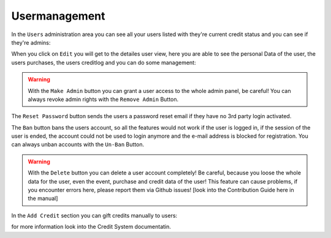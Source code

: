 
Usermanagement
==================================================

In the ``Users`` administration area you can see all your users listed with they're current credit status and you can see if they're admins:

.. image:: ../images/users_01.png
   :scale: 50 %
   :alt: eventula event deletion
   :align: center

When you click on ``Edit`` you will get to the detailes user view, here you are able to see the personal Data of the user, the users purchases, the users creditlog and you can do some management:

.. image:: ../images/users_02.png
   :scale: 50 %
   :alt: eventula event deletion
   :align: center


.. warning::

        With the ``Make Admin`` button you can grant a user access to the whole admin panel, be careful!  You can always revoke admin rights with the ``Remove Admin`` Button.


The ``Reset Password`` button sends the users a password reset email if they have no 3rd party login activated.

The ``Ban`` button bans the users account, so all the features would not work if the user is logged in, if the session of the user is ended, the account could not be used to login anymore and the e-mail address is blocked for registration.
You can always unban accounts with the ``Un-Ban`` Button.


.. warning::

        With the ``Delete`` button you can delete a user account completely! Be careful, because you loose the whole data for the user, even the event, purchase and credit data of the user! This feature can cause problems, if you encounter errors here, please report them via Github issues! [look into the Contribution Guide here in the manual]


In the ``Add Credit`` section you can gift credits manually to users:

.. image:: ../images/users_03.png
   :scale: 50 %
   :alt: eventula event deletion
   :align: center

for more information look into the Credit System documentatin.
